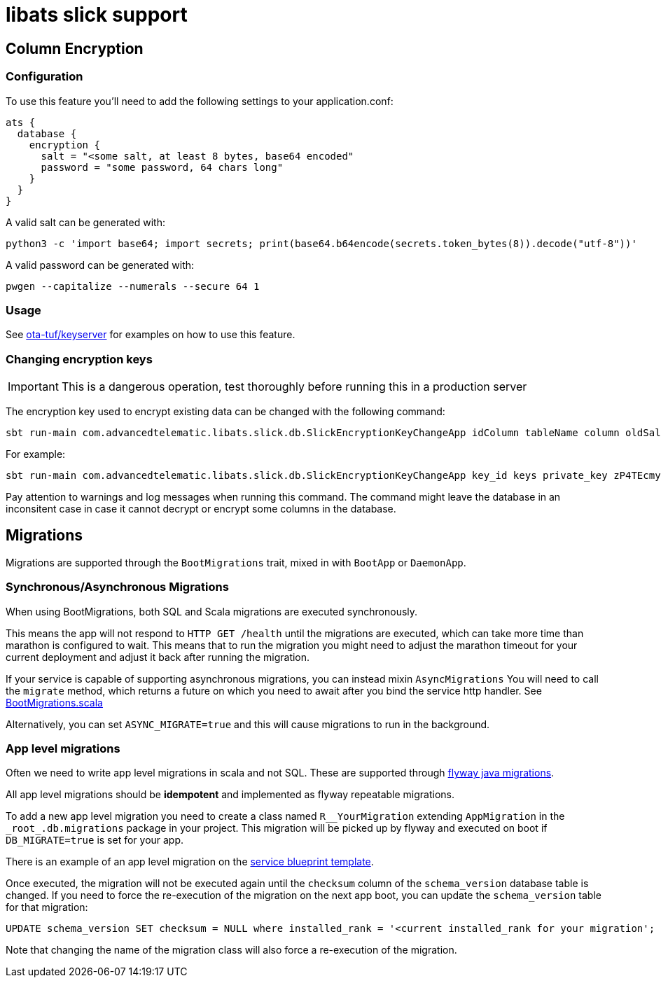 = libats slick support

== Column Encryption

=== Configuration

To use this feature you'll need to add the following settings to your application.conf:

----
ats {
  database {
    encryption {
      salt = "<some salt, at least 8 bytes, base64 encoded"
      password = "some password, 64 chars long"
    }
  }
}
----

A valid salt can be generated with:

----
python3 -c 'import base64; import secrets; print(base64.b64encode(secrets.token_bytes(8)).decode("utf-8"))'
----

A valid password can be generated with:

----
pwgen --capitalize --numerals --secure 64 1
----

=== Usage

See https://github.com/advancedtelematic/ota-tuf[ota-tuf/keyserver] for examples on how to use this feature.

=== Changing encryption keys

IMPORTANT: This is a dangerous operation, test thoroughly before running this in a production server

The encryption key used to encrypt existing data can be changed with the following command:

----
sbt run-main com.advancedtelematic.libats.slick.db.SlickEncryptionKeyChangeApp idColumn tableName column oldSalt oldPass newSalt newPass
----

For example:

----
sbt run-main com.advancedtelematic.libats.slick.db.SlickEncryptionKeyChangeApp key_id keys private_key zP4TEcmyaZw= H83tIxLhILdshamQFxqULXlkLKF1ytrowuBLNIHs5aFq994Y6OxVpXTJHesValH7 80R1NXHKHeQ= WcywlQrO7NXk2dQeAtsHO3FYUdfRXfVsmTOZR9934Tf0p14JD5VYeTIGIJv27sXk
----

Pay attention to warnings and log messages when running this command. The command might leave the database in an inconsitent case in case it cannot decrypt or encrypt some columns in the database.

== Migrations

Migrations are supported through the `BootMigrations` trait, mixed in
with `BootApp` or `DaemonApp`.

=== Synchronous/Asynchronous Migrations

When using BootMigrations, both SQL and Scala migrations are executed
synchronously.

This means the app will not respond to `HTTP GET /health` until the
migrations are executed, which can take more time than marathon is
configured to wait. This means that to run the migration you might
need to adjust the marathon timeout for your current deployment and
adjust it back after running the migration.

If your service is capable of supporting asynchronous migrations, you
can instead mixin `AsyncMigrations` You will need to call the
`migrate` method, which returns a future on which you need to await
after you bind the service http handler. See
https://github.com/advancedtelematic/libats/blob/master/libats-slick/src/main/scala/com/advancedtelematic/libats/slick/db/BootMigrations.scala[BootMigrations.scala]

Alternatively, you can set `ASYNC_MIGRATE=true` and this will cause
migrations to run in the background.

=== App level migrations

Often we need to write app level migrations in scala and not
SQL. These are supported through
https://flywaydb.org/documentation/migration/java[flyway java
migrations].

All app level migrations should be *idempotent* and implemented as
flyway repeatable migrations.

To add a new app level migration you need to create a class named
`R__YourMigration` extending `AppMigration` in the
`\_root_.db.migrations` package in your project. This migration will be
picked up by flyway and executed on boot if `DB_MIGRATE=true` is set
for your app.

There is an example of an app level migration on the
https://github.com/advancedtelematic/service-blueprint/tree/master/src/main/scala/db/migration/R__BlueprintMigration.scala[service
blueprint template].

Once executed, the migration will not be executed again until the
`checksum` column of the `schema_version` database table is
changed. If you need to force the re-execution of the migration on the
next app boot, you can update the `schema_version` table for that
migration:

[source,sql]
----
UPDATE schema_version SET checksum = NULL where installed_rank = '<current installed_rank for your migration';
----

Note that changing the name of the migration class will also force a
re-execution of the migration.